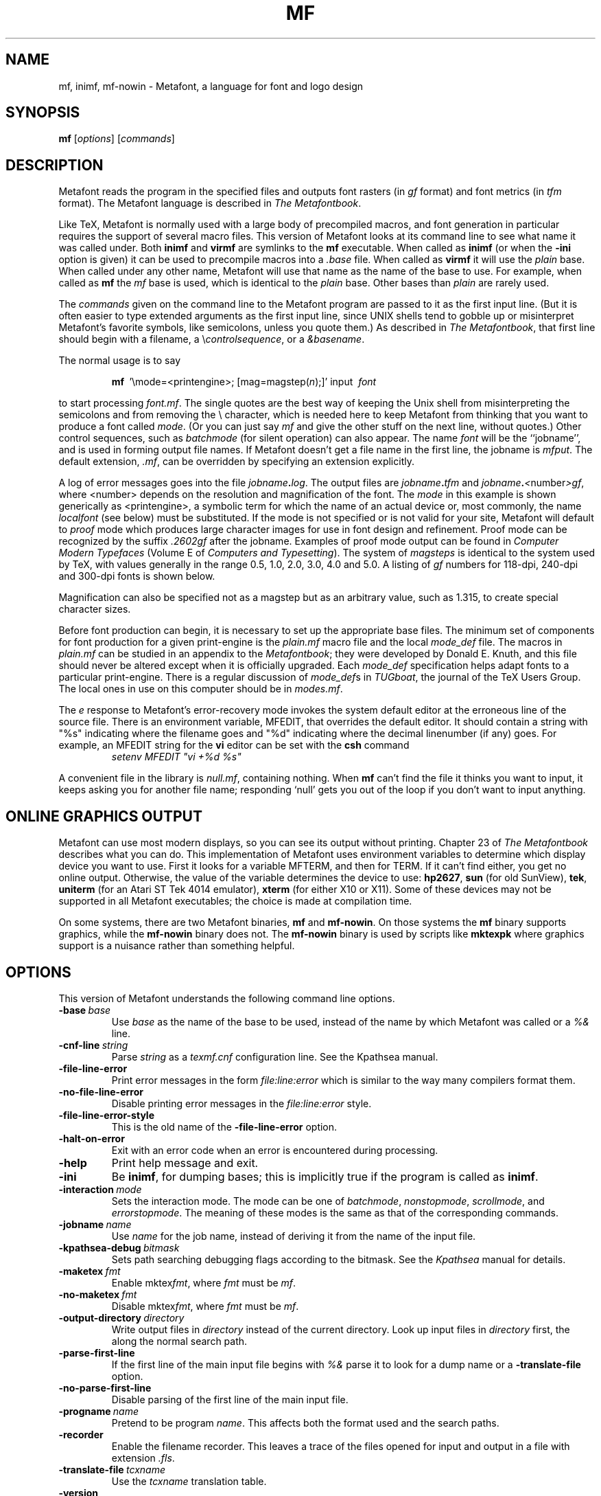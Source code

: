 .TH MF 1 "6 August 2019" "Web2C 2020"
.\"=====================================================================
.if n .ds MF Metafont
.if t .ds MF Metafont
.if t .ds TX \fRT\\h'-0.1667m'\\v'0.20v'E\\v'-0.20v'\\h'-0.125m'X\fP
.if n .ds TX TeX
.ie t .ds OX \fIT\v'+0.25m'E\v'-0.25m'X\fP
.el .ds OX TeX
.\" BX definition must follow TX so BX can use TX
.if t .ds BX \fRB\s-2IB\s0\fP\*(TX
.if n .ds BX BibTeX
.\" LX definition must follow TX so LX can use TX
.if t .ds LX \fRL\\h'-0.36m'\\v'-0.15v'\s-2A\s0\\h'-0.15m'\\v'0.15v'\fP\*(TX
.if n .ds LX LaTeX
.if n .ds WB Web
.if t .ds WB W\s-2EB\s0
.\"=====================================================================
.SH NAME
mf, inimf, mf-nowin \- Metafont, a language for font and logo design
.SH SYNOPSIS
.B mf
.RI [ options ]
.RI [ commands ]
.\"=====================================================================
.SH DESCRIPTION
\*(MF reads the program in the specified files
and outputs font rasters (in
.I gf
format) and font metrics (in
.I tfm
format).  The \*(MF
language is described in
.IR "The \*(MF\^book" .
.PP
Like
\*(TX, \*(MF
is normally used with a large body of precompiled macros, and font generation
in particular requires the support of several macro files.  This
version of \*(MF looks at its command line to see what name it was
called under.  Both
.B inimf
and
.B virmf
are symlinks to the
.B mf
executable.  When called as
.BR inimf
(or when the
.B -ini
option is given) it can be used to precompile macros into a
.I .base
file.  When called as
.B virmf
it will use the
.I plain
base.  When called under any other name, \*(MF will use that name as
the name of the base to use.  For example, when called as
.B mf
the
.I mf
base is used, which is identical to the
.I plain
base.  Other bases than
.I plain
are rarely used.
.PP
The
.I commands
given on the command line to the \*(MF program are passed to it as the
first input line.  (But it is often easier to type extended arguments
as the first input line, since UNIX shells tend to gobble up or
misinterpret \*(MF's favorite symbols, like semicolons, unless you
quote them.)  As described in
.IR "The \*(MF\^book" ,
that first line should begin with a filename, a
.RI \e controlsequence ,
or a
.IR &basename .
.PP
The normal usage is to say
.IP
\fBmf\ \fP '\\\|mode=<printengine>\^;\^ [\^mag=magstep(\fI\^n\fP\^)\^;\^]' input\ \^\fI font \fP
.PP
to start processing
.IR font.mf .
The single quotes are the best way of keeping the Unix
shell from misinterpreting the semicolons and
from removing the \\ character, which is needed here to
keep \*(MF from thinking that you want to produce a font called
.IR mode .
(Or you can just say
.I mf
and give the other stuff on the next line, without quotes.)  Other
control sequences, such as
.I batchmode
(for silent operation) can also appear.
The name
.I font
will be the ``jobname'', and is used in forming
output file names.
If \*(MF doesn't get a file name in the first line,
the jobname is
.IR mfput .
The default extension,
.IR .mf ,
can be overridden by specifying an extension explicitly.
.PP
A log of error messages goes into the file \fIjobname\fP\fB\^.\^\fP\fIlog\fP.
The output files are \fIjobname\fP\fB\^.\^\fP\fItfm\fP and
\fIjobname\fP\fB\^.\^\fP\fI<\fP\^number\^\fI>gf\fP, where <number> depends on
the resolution and magnification of the font.  The
.I mode
in this
example is shown generically as <printengine>, a symbolic term for which
the name of an actual device or, most commonly, the name
.I localfont
(see below) must
be substituted.  If the mode is not specified or is not valid for your
site, \*(MF will default to
.I proof
mode which produces
large character images for use in font design and refinement.  Proof
mode can be recognized by the suffix
.I .2602gf
after the jobname.  Examples of proof mode output can be found
in
.I "Computer Modern Typefaces"
(Volume E of
.IR "Computers and Typesetting" ).
The system of
.I magsteps
is identical to the system used by
\*(TX,
with values generally in the range 0.5, 1.0, 2.0, 3.0, 4.0 and 5.0.
A listing of
.I gf
numbers for 118-dpi, 240-dpi and 300-dpi fonts
is shown below.
.TS
tab(:);
c c c c
l l l l.
MAGSTEP:118 dpi:240 dpi:300 dpi
mag=magstep(0):118:240:300
mag=magstep(0.5):129:263:329
mag=magstep(1):142:288:360
mag=magstep(2):170:346:432
mag=magstep(3):204:415:518
mag=magstep(4):245:498:622
mag=magstep(5):294:597:746
.TE
.PP
Magnification can also be specified not as a magstep but as an
arbitrary value, such as 1.315, to create special character sizes.
.PP
Before font production can begin, it is necessary to set up the
appropriate base files.  The minimum set of components for font
production for a given print-engine is the
.I plain.mf
macro file
and the local
.I mode_def
file.  The macros in
.I plain.mf
can be
studied in an appendix to the
.IR "\*(MF\^book" ;
they were developed by Donald E. Knuth, and this file should never be
altered except when it is officially upgraded.
Each
.I mode_def
specification helps adapt fonts to a particular print-engine.
There is a regular discussion of
.IR mode_def s
in
.IR TUGboat ,
the journal of the
\*(TX
Users Group.
The local ones in use on this computer should be in
.IR modes.mf .
.PP
The
.I e
response to \*(MF\|'s error-recovery mode invokes the
system default
editor at the erroneous line of the source file.
There is an environment variable, MFEDIT,
that overrides the default editor.
It should contain a string with "%s" indicating where the
filename goes and "%d" indicating where the decimal linenumber (if any) goes.
For example, an MFEDIT string for the
.B vi
editor can be set with the
.B csh
command
.RS
\fIsetenv MFEDIT "vi +%d %s"\fP
.RE
.PP
A convenient file in the library is
.IR null.mf ,
containing nothing.
When
.B mf
can't find the file it thinks you want to input, it keeps
asking you for another file name; responding `null' gets you out
of the loop if you don't want to input anything.
.\"=====================================================================
.SH "ONLINE GRAPHICS OUTPUT"
\*(MF can use most modern displays, so you can see its output
without printing.  Chapter 23 of
.I "The \*(MF\^book"
describes what you can do.  This implementation of \*(MF uses
environment variables to determine which display device you want to use.
First it looks for a variable MFTERM, and then for TERM.
If it can't find either, you get no online output.  Otherwise, the value
of the variable determines the device to use:
.BR hp2627 ,
.B sun
(for old SunView),
.BR tek ,
.B uniterm
(for an Atari ST Tek 4014 emulator),
.B xterm
(for either X10 or X11).
Some of these devices may not be supported in all \*(MF
executables; the choice is made at compilation time.
.PP
On some systems, there are two \*(MF binaries,
.B mf
and
.BR mf-nowin .
On those systems the
.B mf
binary supports graphics, while the
.B mf-nowin
binary does not.  The
.B mf-nowin
binary is used by scripts like
.B mktexpk
where graphics support is a nuisance rather than something helpful.
.\"=====================================================================
.SH OPTIONS
This version of \*(MF understands the following command line options.
.TP
.BI -base \ base
Use
.I base
as the name of the base to be used, instead of the name by which
\*(MF was called or a
.I %&
line.
.TP
.BI -cnf-line \ string
Parse
.I string
as a
.I texmf.cnf
configuration line.  See the Kpathsea manual.
.TP
.B -file-line-error
Print error messages in the form
.I file:line:error
which is similar to the way many compilers format them.
.TP
.B -no-file-line-error
Disable printing error messages in the
.I file:line:error
style.
.TP
.B -file-line-error-style
This is the old name of the
.B -file-line-error
option.
.TP
.B -halt-on-error
Exit with an error code when an error is encountered during processing.
.TP
.B -help
Print help message and exit.
.TP
.B -ini
Be
.BR inimf ,
for dumping bases; this is implicitly true if the program is called
as
.BR inimf .
.TP
.BI -interaction \ mode
Sets the interaction mode.  The mode can be one of
.IR batchmode ,
.IR nonstopmode ,
.IR scrollmode ,
and
.IR errorstopmode .
The meaning of these modes is the same as that of the corresponding
commands.
.TP
.BI -jobname \ name
Use
.I name
for the job name, instead of deriving it from the name of the input file.
.TP
.BI -kpathsea-debug \ bitmask
Sets path searching debugging flags according to the bitmask.  See the
.I Kpathsea
manual for details.
.TP
.BI -maketex \ fmt
Enable
.RI mktex fmt ,
where
.I fmt
must be
.IR mf .
.TP
.BI -no-maketex \ fmt
Disable
.RI mktex fmt ,
where
.I fmt
must be
.IR mf .
.TP
.BI -output-directory \ directory
Write output files in
.I directory
instead of the current directory.  Look up input files in
.I directory
first, the along the normal search path.
.TP
.B -parse-first-line
If the first line of the main input file begins with
.I %&
parse it to look for a dump name or a
.B -translate-file
option.
.TP
.B -no-parse-first-line
Disable parsing of the first line of the main input file.
.TP
.BI -progname \ name
Pretend to be program
.IR name .
This affects both the format used and the search paths.
.TP
.B -recorder
Enable the filename recorder.  This leaves a trace of the files opened
for input and output in a file with extension
.IR .fls .
.TP
.BI -translate-file \ tcxname
Use the
.I tcxname
translation table.
.TP
.B -version
Print version information and exit.
.\"=====================================================================
.SH ENVIRONMENT
See the Kpathsearch library documentation (the `Path specifications'
node) for the details of how the environment variables are use when
searching.  The
.B kpsewhich
utility can be used to query the values of the variables.
.PP
If the environment variable
.B TEXMFOUTPUT
is set, \*(MF attempts to put its output
files in it, if they cannot be put in the current directory.  Again, see
.BR tex (1).
.TP
.B MFINPUTS
Search path for
.I input
files.
.TP
.B MFEDIT
Command template for switching to editor.
.TP
.B MFTERM
Determines the online graphics display.  If MFTERM is not set,
and DISPLAY is set, the Metafont window support for X is used.
(DISPLAY must be set to a valid X server specification, as usual.)
If neither MFTERM nor DISPLAY is set, TERM is used to guess the window
support to use.
.\"=====================================================================
.SH "FONT UTILITIES"
A number of utility programs are available.
The following is a partial list of available utilities and their purpose.
Consult your local \*(MF guru for details.
.br
.TP \w'gftodvi'u+2n
.B gftopk
Takes a
.I gf
file and produces a more tightly packed
.I pk
font file.
.TP
.B gftodvi
Produces proof sheets for fonts.
.TP
.B gftype
Displays the contents of a
.I gf
file in mnemonics and/or images.
.TP
.B pktype
Mnemonically displays the contents of a
.I pk
file.
.TP
.B mft
Formats a source file as shown in
.IR "Computer Modern Typefaces" .
.\"=====================================================================
.SH "FILES"
.TP
.I "mf.pool"
Encoded text of \*(MF's messages.
.TP
.I *.base
Predigested \*(MF base files.
.TP
.I $TEXMFMAIN/metafont/base/plain.mf
The standard base.
.TP
.I $TEXMFMAIN/metafont/misc/modes.mf
The file of
.IR mode_def s
for your site's various printers
.\"=====================================================================
.SH NOTES
This manual page is not meant to be exhaustive.  The complete
documentation for this version of \*(MF can be found in the info manual
.IR "Web2C: A TeX implementation" .
.\"=====================================================================
.SH BUGS
On January 4, 1986 the ``final'' bug in \*(MF was discovered
and removed.  If an error still lurks in the code, Donald E. Knuth promises to
pay a finder's fee which doubles every year to the first person who finds
it.  Happy hunting.
.\"=====================================================================
.SH "SUGGESTED READING"
Donald E. Knuth,
.I "The \*(MF\^book"
(Volume C of
.IR "Computers and Typesetting" ),
Addison-Wesley, 1986, ISBN 0-201-13445-4.
.br
Donald E. Knuth,
.I "\*(MF:\^ The Program"
(Volume D of
.IR "Computers and Typesetting" ),
Addison-Wesley, 1986, ISBN 0-201-13438-1.
.br
Donald E. Knuth,
.I Computer Modern Typefaces
(Volume E of
.IR "Computers and Typesetting" ),
Addison-Wesley, 1986, ISBN 0-201-13446-2.
.br
.I TUGboat
(the journal of the \*(TX Users Group).
.\"=====================================================================
.SH COMMENTS
Warning: ``Type design can be hazardous to your other interests.
Once you get hooked, you will develop intense feelings about letterforms;
the medium will intrude on the messages that you read.
And you will perpetually be thinking of improvements to the fonts that
you see everywhere, especially those of your own design.''
.\"=====================================================================
.SH "SEE ALSO"
.BR gftopk (1),
.BR gftodvi (1),
.BR gftype (1),
.BR mft (1),
.BR mpost (1),
.BR pltotf (1),
.BR tftopl (1).
.\"=====================================================================
.SH AUTHORS
\*(MF was designed by Donald E. Knuth, who implemented it
using his \*(WB system for Pascal programs.  It was originally
ported to Unix by Paul Richards at the University of Illinois at
Urbana-Champaign.  This page was mostly written by Pierre MacKay.
